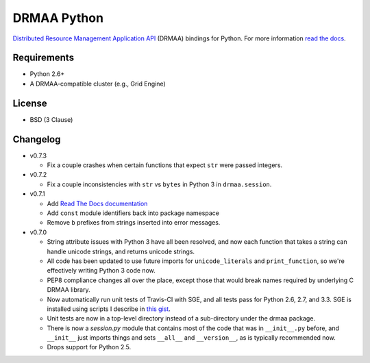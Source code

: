 DRMAA Python
------------

.. image:: https://travis-ci.org/drmaa-python/drmaa-python.png
   :target: https://travis-ci.org/drmaa-python/drmaa-python
   :alt: Travis build status

.. image:: https://coveralls.io/repos/drmaa-python/drmaa-python/badge.png
  :target: https://coveralls.io/r/drmaa-python/drmaa-python
  :alt: Test coverage

.. image:: https://pypip.in/d/drmaa/badge.png
   :target: https://crate.io/packages/drmaa
   :alt: PyPI downloads

.. image:: https://pypip.in/v/drmaa/badge.png
   :target: https://crate.io/packages/drmaa
   :alt: Latest version on PyPI

.. image:: https://d2weczhvl823v0.cloudfront.net/drmaa-python/drmaa-python/trend.png
   :alt: Bitdeli badge
   :target: https://bitdeli.com/free

`Distributed Resource Management Application API <http://en.wikipedia.org/wiki/DRMAA>`__
(DRMAA) bindings for Python. For more information
`read the docs <http://drmaa-python.readthedocs.org>`__.

Requirements
~~~~~~~~~~~~

-  Python 2.6+
-  A DRMAA-compatible cluster (e.g., Grid Engine)

License
~~~~~~~

-  BSD (3 Clause)

Changelog
~~~~~~~~~

-  v0.7.3

   -  Fix a couple crashes when certain functions that expect ``str`` were passed 
      integers.

-  v0.7.2

   -  Fix a couple inconsistencies with ``str`` vs ``bytes`` in Python 3 in 
      ``drmaa.session``.

-  v0.7.1

   -  Add `Read The Docs documentation <http://drmaa-python.readthedocs.org>`__
   -  Add ``const`` module identifiers back into package namespace
   -  Remove ``b`` prefixes from strings inserted into error messages.

-  v0.7.0

   -  String attribute issues with Python 3 have all been resolved, and now each
      function that takes a string can handle unicode strings, and returns
      unicode strings.
   -  All code has been updated to use future imports for ``unicode_literals``
      and ``print_function``, so we're effectively writing Python 3 code now.
   -  PEP8 compliance changes all over the place, except those that would break
      names required by underlying C DRMAA library.
   -  Now automatically run unit tests of Travis-CI with SGE, and all tests pass
      for Python 2.6, 2.7, and 3.3.  SGE is installed using scripts I describe
      in `this gist <https://gist.github.com/dan-blanchard/6586533>`__.
   -  Unit tests are now in a top-level directory instead of a sub-directory
      under the drmaa package.
   -  There is now a `session.py` module that contains most of the code that was
      in ``__init__.py`` before, and ``__init__`` just imports things and sets
      ``__all__`` and ``__version__``, as is typically recommended now.
   -  Drops support for Python 2.5.


